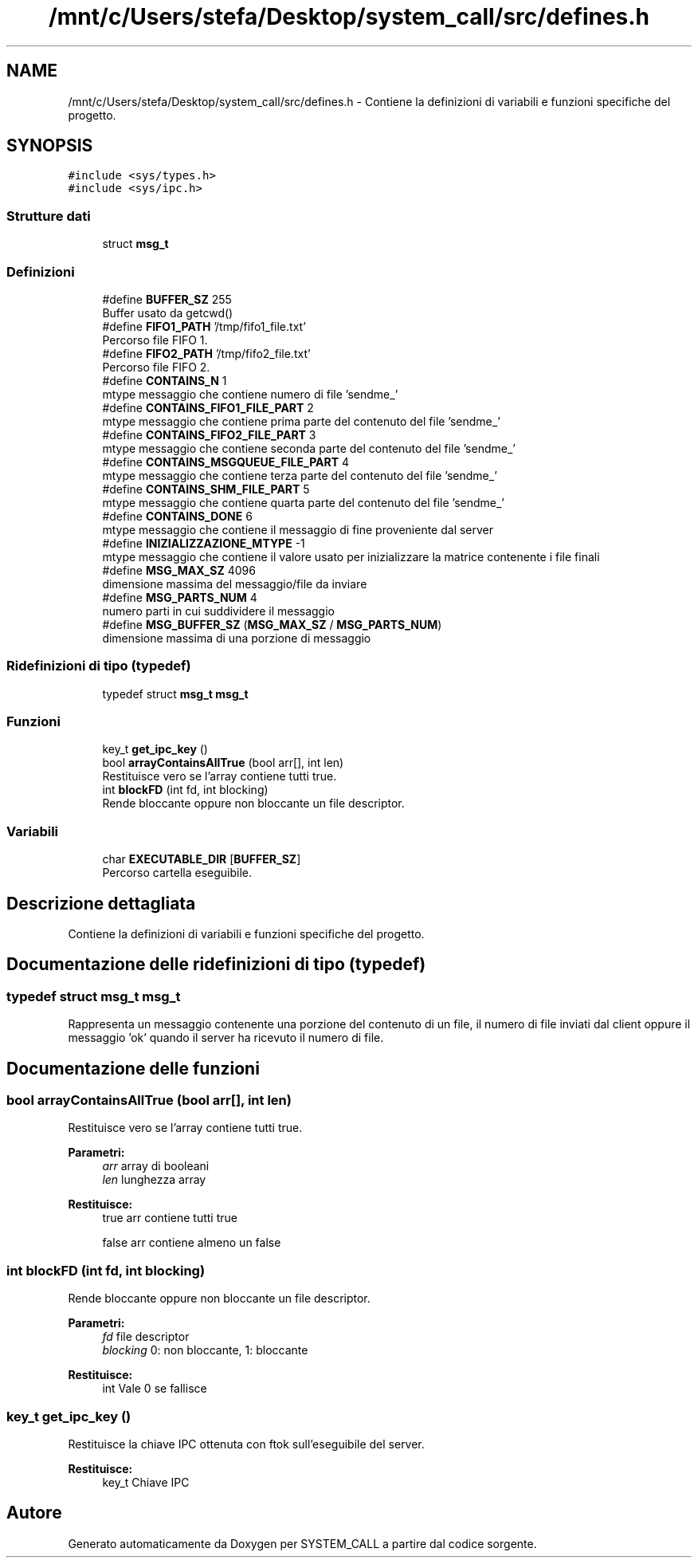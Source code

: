 .TH "/mnt/c/Users/stefa/Desktop/system_call/src/defines.h" 3 "Sab 23 Apr 2022" "Version 0.0.1" "SYSTEM_CALL" \" -*- nroff -*-
.ad l
.nh
.SH NAME
/mnt/c/Users/stefa/Desktop/system_call/src/defines.h \- Contiene la definizioni di variabili e funzioni specifiche del progetto\&.  

.SH SYNOPSIS
.br
.PP
\fC#include <sys/types\&.h>\fP
.br
\fC#include <sys/ipc\&.h>\fP
.br

.SS "Strutture dati"

.in +1c
.ti -1c
.RI "struct \fBmsg_t\fP"
.br
.in -1c
.SS "Definizioni"

.in +1c
.ti -1c
.RI "#define \fBBUFFER_SZ\fP   255"
.br
.RI "Buffer usato da getcwd() "
.ti -1c
.RI "#define \fBFIFO1_PATH\fP   '/tmp/fifo1_file\&.txt'"
.br
.RI "Percorso file FIFO 1\&. "
.ti -1c
.RI "#define \fBFIFO2_PATH\fP   '/tmp/fifo2_file\&.txt'"
.br
.RI "Percorso file FIFO 2\&. "
.ti -1c
.RI "#define \fBCONTAINS_N\fP   1"
.br
.RI "mtype messaggio che contiene numero di file 'sendme_' "
.ti -1c
.RI "#define \fBCONTAINS_FIFO1_FILE_PART\fP   2"
.br
.RI "mtype messaggio che contiene prima parte del contenuto del file 'sendme_' "
.ti -1c
.RI "#define \fBCONTAINS_FIFO2_FILE_PART\fP   3"
.br
.RI "mtype messaggio che contiene seconda parte del contenuto del file 'sendme_' "
.ti -1c
.RI "#define \fBCONTAINS_MSGQUEUE_FILE_PART\fP   4"
.br
.RI "mtype messaggio che contiene terza parte del contenuto del file 'sendme_' "
.ti -1c
.RI "#define \fBCONTAINS_SHM_FILE_PART\fP   5"
.br
.RI "mtype messaggio che contiene quarta parte del contenuto del file 'sendme_' "
.ti -1c
.RI "#define \fBCONTAINS_DONE\fP   6"
.br
.RI "mtype messaggio che contiene il messaggio di fine proveniente dal server "
.ti -1c
.RI "#define \fBINIZIALIZZAZIONE_MTYPE\fP   \-1"
.br
.RI "mtype messaggio che contiene il valore usato per inizializzare la matrice contenente i file finali "
.ti -1c
.RI "#define \fBMSG_MAX_SZ\fP   4096"
.br
.RI "dimensione massima del messaggio/file da inviare "
.ti -1c
.RI "#define \fBMSG_PARTS_NUM\fP   4"
.br
.RI "numero parti in cui suddividere il messaggio "
.ti -1c
.RI "#define \fBMSG_BUFFER_SZ\fP   (\fBMSG_MAX_SZ\fP / \fBMSG_PARTS_NUM\fP)"
.br
.RI "dimensione massima di una porzione di messaggio "
.in -1c
.SS "Ridefinizioni di tipo (typedef)"

.in +1c
.ti -1c
.RI "typedef struct \fBmsg_t\fP \fBmsg_t\fP"
.br
.in -1c
.SS "Funzioni"

.in +1c
.ti -1c
.RI "key_t \fBget_ipc_key\fP ()"
.br
.ti -1c
.RI "bool \fBarrayContainsAllTrue\fP (bool arr[], int len)"
.br
.RI "Restituisce vero se l'array contiene tutti true\&. "
.ti -1c
.RI "int \fBblockFD\fP (int fd, int blocking)"
.br
.RI "Rende bloccante oppure non bloccante un file descriptor\&. "
.in -1c
.SS "Variabili"

.in +1c
.ti -1c
.RI "char \fBEXECUTABLE_DIR\fP [\fBBUFFER_SZ\fP]"
.br
.RI "Percorso cartella eseguibile\&. "
.in -1c
.SH "Descrizione dettagliata"
.PP 
Contiene la definizioni di variabili e funzioni specifiche del progetto\&. 


.SH "Documentazione delle ridefinizioni di tipo (typedef)"
.PP 
.SS "typedef struct \fBmsg_t\fP  \fBmsg_t\fP"
Rappresenta un messaggio contenente una porzione del contenuto di un file, il numero di file inviati dal client oppure il messaggio 'ok' quando il server ha ricevuto il numero di file\&. 
.SH "Documentazione delle funzioni"
.PP 
.SS "bool arrayContainsAllTrue (bool arr[], int len)"

.PP
Restituisce vero se l'array contiene tutti true\&. 
.PP
\fBParametri:\fP
.RS 4
\fIarr\fP array di booleani 
.br
\fIlen\fP lunghezza array 
.RE
.PP
\fBRestituisce:\fP
.RS 4
true arr contiene tutti true 
.PP
false arr contiene almeno un false 
.RE
.PP

.SS "int blockFD (int fd, int blocking)"

.PP
Rende bloccante oppure non bloccante un file descriptor\&. 
.PP
\fBParametri:\fP
.RS 4
\fIfd\fP file descriptor 
.br
\fIblocking\fP 0: non bloccante, 1: bloccante 
.RE
.PP
\fBRestituisce:\fP
.RS 4
int Vale 0 se fallisce 
.RE
.PP

.SS "key_t get_ipc_key ()"
Restituisce la chiave IPC ottenuta con ftok sull'eseguibile del server\&.
.PP
\fBRestituisce:\fP
.RS 4
key_t Chiave IPC 
.RE
.PP

.SH "Autore"
.PP 
Generato automaticamente da Doxygen per SYSTEM_CALL a partire dal codice sorgente\&.
